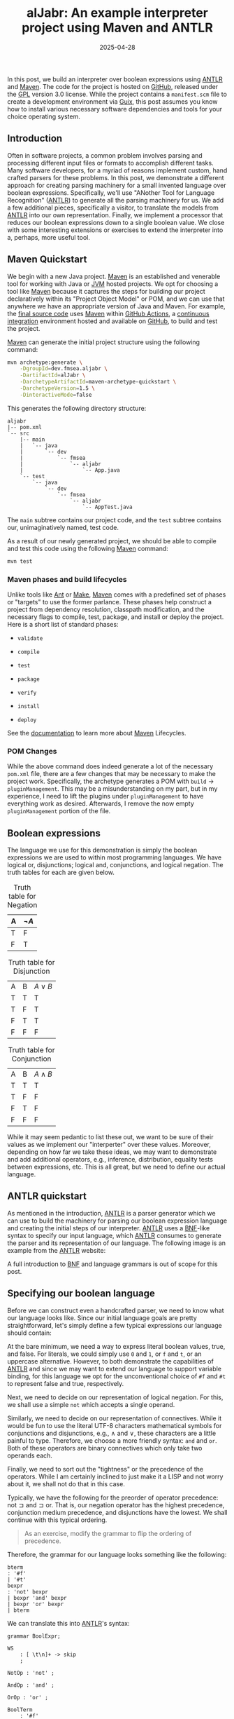 #+TITLE: alJabr: An example interpreter project using Maven and ANTLR
#+description: Walkthrough of implementing an interpreter over different algebras using ANTLR and Maven
#+TAGS: Java
#+TAGS: ANTLR
#+TAGS: Maven
#+TAGS: Interpreter
#+TAGS: Abstract Algebra
#+TAGS: Boolean Expressions
#+DATE: 2025-04-28
#+SLUG: aljabr
#+LINK: aljabr https://github.com/fmsea/alJabr/tree/0c4e8daefdbdbb5289ba3b12fb6e72314e55eb5c
#+LINK: gpl-3 https://www.gnu.org/licenses/gpl-3.0
#+LINK: guix https://guix.gnu.org/
#+LINK: antlr https://www.antlr.org/
#+LINK: maven https://maven.apache.org/
#+LINK: maven-lifecycles https://maven.apache.org/guides/introduction/introduction-to-the-lifecycle.htm
#+LINK: jvm-wiki https://en.wikipedia.org/wiki/Java_virtual_machine
#+LINK: github https://github.com/
#+LINK: github-actions https://docs.github.com/en/actions
#+LINK: ci https://en.wikipedia.org/wiki/Continuous_integration
#+LINK: ant https://ant.apache.org/
#+LINK: gnumake https://www.gnu.org/software/make/
#+LINK: bnf https://en.wikipedia.org/wiki/Backus%E2%80%93Naur_form
#+LINK: visitor-pattern https://refactoring.guru/design-patterns/visitor


#+begin_preview
In this post, we build an interpreter over boolean expressions using [[antlr][ANTLR]] and
[[maven][Maven]].  The code for the project is hosted on [[aljabr][GitHub]], released under the [[gpl-3][GPL]]
version 3.0 license.  While the project contains a =manifest.scm= file to create
a development environment via [[guix][Guix]], this post assumes you know how to install
various necessary software dependencies and tools for your choice operating
system.
#+end_preview

** Introduction
:PROPERTIES:
:ID:       0e19476d-9332-4b90-b7ea-b2e276289664
:END:

Often in software projects, a common problem involves parsing and processing
different input files or formats to accomplish different tasks.  Many software
developers, for a myriad of reasons implement custom, hand crafted parsers for
these problems.  In this post, we demonstrate a different approach for creating
parsing machinery for a small invented language over boolean expressions.
Specifically, we'll use "ANother Tool for Language Recognition" ([[antlr][ANTLR]]) to
generate all the parsing machinery for us.  We add a few additional pieces,
specifically a visitor, to translate the models from [[antlr][ANTLR]] into our own
representation.  Finally, we implement a processor that reduces our boolean
expressions down to a single boolean value.  We close with some interesting
extensions or exercises to extend the interpreter into a, perhaps, more useful
tool.

** Maven Quickstart
:PROPERTIES:
:ID:       3b7ca1ef-dcef-441e-a6cf-031c71712e72
:END:

We begin with a new Java project.  [[maven][Maven]] is an established and venerable tool
for working with Java or [[jvm-wiki][JVM]] hosted projects.  We opt for choosing a tool like
[[maven][Maven]] because it captures the steps for building our project declaratively
within its "Project Object Model" or POM, and we can use that anywhere we have
an appropriate version of Java and Maven.  For example, the [[aljabr][final source code]]
uses [[maven][Maven]] within [[github-actions][GitHub Actions]], a [[ci][continuous integration]] environment hosted
and available on [[github][GitHub]], to build and test the project.

[[maven][Maven]] can generate the initial project structure using the following command:

#+begin_src bash
mvn archetype:generate \
    -DgroupId=dev.fmsea.aljabr \
    -DartifactId=alJabr \
    -DarchetypeArtifactId=maven-archetype-quickstart \
    -DarchetypeVersion=1.5 \
    -DinteractiveMode=false
#+end_src

This generates the following directory structure:

#+begin_example
aljabr
|-- pom.xml
`-- src
    |-- main
    |   `-- java
    |       `-- dev
    |           `-- fmsea
    |               `-- aljabr
    |                   `-- App.java
    `-- test
        `-- java
            `-- dev
                `-- fmsea
                    `-- aljabr
                        `-- AppTest.java
#+end_example

The ~main~ subtree contains our project code, and the ~test~ subtree contains our,
unimaginatively named, test code.

As a result of our newly generated project, we should be able to compile and
test this code using the following [[maven][Maven]] command:

#+begin_src bash
mvn test
#+end_src

*** Maven phases and build lifecycles
:PROPERTIES:
:ID:       de74c7e0-69d1-4ede-8c06-f8a52c82104f
:END:

Unlike tools like [[ant][Ant]] or [[gnumake][Make]], [[maven][Maven]] comes with a predefined set of phases or
"targets" to use the former parlance.  These phases help construct a project
from dependency resolution, classpath modification, and the necessary flags to
compile, test, package, and install or deploy the project.  Here is a short
list of standard phases:

- ~validate~

- ~compile~

- ~test~

- ~package~

- ~verify~

- ~install~

- ~deploy~

See the [[maven-lifecycles][documentation]] to learn more about [[maven][Maven]] Lifecycles.

*** POM Changes
:PROPERTIES:
:ID:       2ea83294-d7f5-4420-be67-cde43bd3441d
:END:

While the above command does indeed generate a lot of the necessary =pom.xml=
file, there are a few changes that may be necessary to make the project work.
Specifically, the archetype generates a POM with =build= -> =pluginManagement=.
This may be a misunderstanding on my part, but in my experience, I need to lift
the plugins under =pluginManagement= to have everything work as desired.
Afterwards, I remove the now empty =pluginManagement= portion of the file.

** Boolean expressions
:PROPERTIES:
:ID:       361c8d4c-204a-4196-9bbd-125af3455bd2
:END:

The language we use for this demonstration is simply the boolean expressions we
are used to within most programming languages.  We have logical or,
disjunctions; logical and, conjunctions, and logical negation.  The truth
tables for each are given below.

#+CAPTION: Truth table for Negation
| A | \(\lnot A\)     |
|---+-----------------|
| T | F               |
| F | T               |

#+CAPTION: Truth table for Disjunction
| A | B | \(A \lor B\) |
| T | T | T            |
| T | F | T            |
| F | T | T            |
| F | F | F            |

#+CAPTION: Truth table for Conjunction
| A | B | \(A \land B\) |
| T | T | T             |
| T | F | F             |
| F | T | F             |
| F | F | F             |

While it may seem pedantic to list these out, we want to be sure of their
values as we implement our "interperter" over these values.  Moreover,
depending on how far we take these ideas, we may want to demonstrate and add
additional operators, e.g., inference, distribution, equality tests between
expressions, etc.  This is all great, but we need to define our actual
language.

** ANTLR quickstart
:PROPERTIES:
:ID:       18d9abde-e988-446d-a72c-038368f30745
:END:

As mentioned in the introduction, [[antlr][ANTLR]] is a parser generator which we can use
to build the machinery for parsing our boolean expression language and creating
the initial steps of our interpreter.  [[antlr][ANTLR]] uses a [[bnf][BNF]]-like syntax to specify
our input language, which [[antlr][ANTLR]] consumes to generate the parser and its
representation of our language.  The following image is an example from the
[[antlr][ANTLR]] website:

#+ATTR_HTML: :alt "Example from the ANTLR website"
[[file:../../../../media/antlr.png]]

A full introduction to [[bnf][BNF]] and language grammars is out of scope for this post.

** Specifying our boolean language
:PROPERTIES:
:ID:       40c786f2-888a-4982-b76d-2940fe65a64c
:END:

Before we can construct even a handcrafted parser, we need to know what our
language looks like.  Since our initial language goals are pretty
straightforward, let's simply define a few typical expressions our language
should contain:

At the bare minimum, we need a way to express literal boolean values, true, and
false.  For literals, we could simply use =0= and =1=, or =f= and =t=, or an uppercase
alternative.  However, to both demonstrate the capabilities of [[antlr][ANTLR]] and since
we may want to extend our language to support variable binding, for this
language we opt for the unconventional choice of =#f= and =#t= to represent false
and true, respectively.

Next, we need to decide on our representation of logical negation.  For this,
we shall use a simple =not= which accepts a single operand.

Similarly, we need to decide on our representation of connectives.  While it
would be fun to use the literal UTF-8 characters mathematical symbols for
conjunctions and disjunctions, e.g., ∧ and ∨, these characters are a little
painful to type.  Therefore, we choose a more friendly syntax: =and= and =or=.
Both of these operators are binary connectives which only take two operands
each.

Finally, we need to sort out the "tightness" or the precedence of the
operators.  While I am certainly inclined to just make it a LISP and not worry
about it, we shall not do that in this case.

Typically, we have the following for the preorder of operator precedence:
\(\text{not} \sqsupset \text{and} \sqsupset \text{or}\).  That is, our negation
operator has the highest precedence, conjunction medium precedence, and
disjunctions have the lowest.  We shall continue with this typical ordering.

#+begin_quote
As an exercise, modify the grammar to flip the ordering of precedence.
#+end_quote

Therefore, the grammar for our language looks something like the following:

#+begin_src bnf
bterm
: '#f'
| '#t'
bexpr
: 'not' bexpr
| bexpr 'and' bexpr
| bexpr 'or' bexpr
| bterm
#+end_src

We can translate this into [[antlr][ANTLR]]'s syntax:

#+begin_src antlr
grammar BoolExpr;

WS
    : [ \t\n]+ -> skip
    ;

NotOp : 'not' ;

AndOp : 'and' ;

OrOp : 'or' ;

BoolTerm
    : '#f'
    | '#t'
    ;

bexpr
    : NotOp bexpr # Negation
    | bexpr AndOp bexpr # AndExpr
    | bexpr OrOp bexpr # OrExpr
    | BoolTerm # BoolTerm
    ;

expr : bexpr* EOF ;
#+end_src

The first line provides a name for the root of the language expressions.  The
next rule provides a "skip" rule for different whitespace characters that do
not contribute to our language.  The next three rules describe the different
operators.  The next rule describes our literal boolean terms.  The =bexpr= rule
provides the production rules for each of the types of expressions our
interpreter parses.  Moreover, the "# Negation" bits at the end "name" the
production rule; we use these later when creating our representation of the
language.  Finally, the =expr= rule provides a "root" rule we use to ensure [[antlr][ANTLR]]
handles the end of input gracefully.  Notice, we are currently only interested
in the =bexpr= productions.

Add the contents of the grammar to the following file within the root of the
project: =src/main/antlr4/dev/fmsea/aljabr/BoolExpr.g4=.

** Integrating with Maven
:PROPERTIES:
:ID:       5b6b6a49-40ad-499f-b7d9-9ba84fcdf03f
:END:

We need to add a few dependencies to our project so that we can compile against
the generated [[antlr][ANTLR]] code:

#+begin_src xml
<dependency>
  <groupId>org.antlr</groupId>
  <artifactId>antlr4</artifactId>
  <version>4.13.2</version>
</dependency>
<dependency>
  <groupId>org.antlr</groupId>
  <artifactId>antlr4-runtime</artifactId>
  <version>4.13.2</version>
</dependency>
#+end_src

To wire in the process of generating Java code from the [[antlr][ANTLR]] grammar and add
the generated code to our compilation targets, we need to add some plugins to
the =pom.xml= file of our project.  Specifically, we need the following plugin in
the =build= -> =plugins= portion of the =pom.xml=:

#+begin_src xml
<plugin>
  <groupId>org.codehaus.mojo</groupId>
  <artifactId>build-helper-maven-plugin</artifactId>
  <version>1.7</version>
  <executions>
    <execution>
      <id>add-source</id>
      <phase>generate-sources</phase>
      <goals>
        <goal>add-source</goal>
      </goals>
      <configuration>
        <sources>
          <source>src/main/java</source>
        </sources>
      </configuration>
    </execution>
  </executions>
</plugin>
#+end_src

This plugin adds generated sources into our compilation target tree.  Next, we
need the [[antlr][ANTLR]] plugin for generating the parsing machinery.  Add the following
plugin to the same section of the =pom.xml=:

#+begin_src xml
<plugin>
  <groupId>org.antlr</groupId>
  <artifactId>antlr4-maven-plugin</artifactId>
  <version>4.13.2</version>
  <configuration>
    <visitor>true</visitor>
    <listener>true</listener>
  </configuration>
  <executions>
    <execution>
      <goals>
        <goal>antlr4</goal>
      </goals>
    </execution>
  </executions>
</plugin>
#+end_src

With these changes, we should be able to test our compilation process.

#+begin_src bash
mvn clean compile
#+end_src

Notice, that in the compilation process, [[maven][Maven]] comments about compiling /seven/
source files, while our project only /actually/ has one.  If this is not the
case, stop here and make sure the process is working.  The additional six
source files should be found in the following folder after compilation:
=target/generated-sources/antlr4/dev/fmsea/aljabr/=.

** Representing expressions
:PROPERTIES:
:ID:       fd3c69f1-5f82-418c-aa8a-ca94f93457fe
:END:

While we could directly use [[antlr][ANTLR]]'s representation for our objects, it is often
better to create our own internal representation.

We start with the abstract base class that is essentially the representation of
the final rule which represents the "root" of all expressions.

#+begin_src java
package dev.fmsea.aljabr;

public abstract class BoolExpr {
    public interface Visitor<R> {
    }

    public abstract <R> R accept(Visitor<R> visitor);
}
#+end_src

The first thing we add is an empty [[visitor-pattern][Visitor]] interface which is used for
processing expressions; we shall add to it later.

Let's create an initial visitor which translates expressions back into their
string representation.  Under a new package called =visitors=, create the
following class:

#+begin_src java
package dev.fmsea.aljabr.visitors;

import dev.fmsea.aljabr.BoolExpr;

public class StringReprVisitor implements BoolExpr.Visitor<String> {
}
#+end_src

Now, we can add an override method for =toString= in our =BoolExpr=:

#+begin_src java
@Override
public String toString() {
    return this.accept(new StringReprVisitor());
}
#+end_src

Now, we need to create representations for each of our different major
expression types, =Negation=, =AndExpr=, =OrExpr=, and our literal values.

#+begin_src java
package dev.fmsea.aljabr;

public class NegationExpr extends BoolExpr {
    public final BoolExpr inner;

    public NegationExpr(BoolExpr inner) {
        this.inner = inner;
    }

    public <R> R accept(BoolExpr.Visitor<R> visitor) {
        return visitor.visitNegation(this);
    }
}
#+end_src

#+begin_src java
package dev.fmsea.aljabr;

public class AndExpr extends BoolExpr {
    public final BoolExpr left;
    public final BoolExpr right;

    public AndExpr(BoolExpr left, BoolExpr right) {
        this.left = left;
        this.right = right;
    }

    public <R> R accept(BoolExpr.Visitor<R> visitor) {
        return visitor.visitAnd(this);
    }
}
#+end_src

#+begin_src java
package dev.fmsea.aljabr;

public class OrExpr extends BoolExpr {
    public final BoolExpr left;
    public final BoolExpr right;

    public OrExpr(BoolExpr left, BoolExpr right) {
        this.left = left;
        this.right = right;
    }

    public <R> R accept(BoolExpr.Visitor<R> visitor) {
        return visitor.visitOr(this);
    }
}
#+end_src

#+begin_src java
package dev.fmsea.aljabr;

public abstract class BoolTerm extends BoolExpr {
    public final boolean value;

    public BoolTerm(boolean value) {
        this.value = value;
    }
}
#+end_src

#+begin_src java
package dev.fmsea.aljabr;

public class FalseValue extends BoolTerm {

    public FalseValue() {
        super(false);
    }

    public <R> R accept(BoolExpr.Visitor<R> visitor) {
        return visitor.visitFalse(this);
    }
}
#+end_src

#+begin_src java
package dev.fmsea.aljabr;

public class TrueValue extends BoolTerm {

    public TrueValue() {
        super(true);
    }

    public <R> R accept(BoolExpr.Visitor<R> visitor) {
        return visitor.visitTrue(this);
    }
}
#+end_src

Now that we have some elements of our tree, we must update the visitor
interface and our string representation visitor to ensure everything is
implemented.  Add the following signatures to the visitor interface of the
=BoolExpr= class.

#+begin_src java
public interface Visitor<R> {
    R visitTrue(TrueValue trueValue);
    R visitFalse(FalseValue falseValue);
    R visitNegation(NegationExpr negation);
    R visitAnd(AndExpr and);
    R visitOr(OrExpr or);
}
#+end_src

Now, modify the =StringReprVisitor= to implement each of these methods.

#+begin_src java
package dev.fmsea.aljabr.visitors;

import dev.fmsea.aljabr.AndExpr;
import dev.fmsea.aljabr.BoolExpr;
import dev.fmsea.aljabr.FalseValue;
import dev.fmsea.aljabr.NegationExpr;
import dev.fmsea.aljabr.OrExpr;
import dev.fmsea.aljabr.TrueValue;

public class StringReprVisitor implements BoolExpr.Visitor<String> {

    public String visitTrue(TrueValue trueValue) {
        return "#t";
    }

    public String visitFalse(FalseValue falseValue) {
        return "#f";
    }

    public String visitNegation(NegationExpr negation) {
        return String.format("not %s", negation.inner.accept(this));
    }

    public String visitAnd(AndExpr and) {
        return String.format("%s and %s",
            and.left.accept(this),
            and.right.accept(this));
    }

    public String visitOr(OrExpr or) {
        return String.format("%s or %s",
            or.left.accept(this),
            or.right.accept(this));
    }
}
#+end_src

Finally, personally, I like to add some convenience methods to the =BoolExpr=
class to make constructing new expressions easier.  Add the following to the
=BoolExpr= class:

#+begin_src java
public static TrueValue newTrue() {
    return new TrueValue();
                                  }

public static FalseValue newFalse() {
    return new FalseValue();
}

public static NegationExpr newNegation(BoolExpr inner) {
    return new NegationExpr(inner);
}

public static AndExpr newAnd(BoolExpr left, BoolExpr right) {
    return new AndExpr(left, right);
}

public static OrExpr newOr(BoolExpr left, BoolExpr right) {
    return new OrExpr(left, right);
}
#+end_src

** Translating between ANTLR and our internal representation
:PROPERTIES:
:ID:       ec9ea624-08c3-4c55-abad-0669ae809184
:END:

Now that we have our own internal representation for our boolean expressions,
we need to implement a translator that rewrites terms in the [[antlr][ANTLR]]
representation into our internal representation.  Fortunately, this is quite
straightforward using the generated visitors from [[antlr][ANTLR]].

Let's create a new class called =BoolExprInstantiator=; it extends the generated
base visitor, and it returns =BoolExpr='s.  The names of methods available within
the =ctx= parameter are derived from the grammar and the type of the token.  If
in doubt, refer to the inner classes of the generated parser object.

#+begin_src java
package dev.fmsea.aljabr;

public class BoolExprInstantiator extends BoolExprBaseVisitor<BoolExpr> {

    @Override
    public BoolExpr visitBoolTerm(BoolExprParser.BoolTermContext ctx) {
        String term = ctx.getText();
        if (term.equals("#f")) {
            return BoolExpr.newFalse();
        } else if (term.equals("#t")) {
            return BoolExpr.newTrue();
        } else {
            throw new IllegalArgumentException("Invalid value for boolean terms: " + term);
        }
    }

    @Override
    public BoolExpr visitNegation(BoolExprParser.NegationContext ctx) {
        BoolExpr inner = visit(ctx.bexpr());
        return BoolExpr.newNegation(inner);
    }

    @Override
    public BoolExpr visitAndExpr(BoolExprParser.AndExprContext ctx) {
        BoolExpr left = visit(ctx.bexpr(0));
        BoolExpr right = visit(ctx.bexpr(1));
        return BoolExpr.newAnd(left, right);
    }

    @Override
    public BoolExpr visitOrExpr(BoolExprParser.OrExprContext ctx) {
        BoolExpr left = visit(ctx.bexpr(0));
        BoolExpr right = visit(ctx.bexpr(1));
        return BoolExpr.newOr(left, right);
    }
}
#+end_src

Finally, we need to layer up the machinery for translating some "stringy" input
through the layers of [[antlr][ANTLR]], and into our representation of the expression
language.

#+begin_src java
package dev.fmsea.aljabr;

import org.antlr.v4.runtime.CharStream;
import org.antlr.v4.runtime.CharStreams;
import org.antlr.v4.runtime.CommonTokenStream;
import org.antlr.v4.runtime.tree.ParseTree;

public class BoolExprReader {
    public static BoolExpr parse(String expression) {
        CharStream input = CharStreams.fromString(expression);
        BoolExprLexer lexer = new BoolExprLexer(input);
        CommonTokenStream tokens = new CommonTokenStream(lexer);
        BoolExprParser parser = new BoolExprParser(tokens);
        ParseTree tree = parser.bexpr();
        BoolExprInstantiator instantiator = new BoolExprInstantiator();
        return instantiator.visit(tree);
    }
}
#+end_src

This code is a rather straightforward but not particularly robust.  The code
steps through the different layers of [[antlr][ANTLR]] to consume a string: breaks the
string down into characters, runs the characters through a lexer, and then the
tokens through a parser, ultimately transforming the expression into a parse
tree.  Once we have the parse tree, we run it through our instantiator to
translate it into our representation.

This code assumes all expressions parse without exception; likely a bold
assumption given this is an interpreter accepting user input.  Furthermore,
this code assumes all expressions are rooted in the =bexpr= production rules of
the grammar.  If any extensions are added and a new "root" is established, this
code necessarily must change.

** Testing the parsing machinery
:PROPERTIES:
:ID:       77dae4cf-7cd5-4a57-8542-472f84c44221
:END:

Now that we have the reader and instantiator classes, we should be able to put
together some tests to verify that our expression language can indeed parse.

We shall add some parameterized tests that implicitly use the =StringReprVisitor=
to check that the parsed string is equal to the input expression.  Create the
following file in the =test= directory, specifically,
=src/test/java/dev/fmsea/aljabr/BoolExprReaderTest.java=.

#+begin_src java
package dev.fmsea.aljabr;

import static org.junit.jupiter.api.Assertions.assertEquals;

import java.util.stream.Stream;

import org.junit.jupiter.params.ParameterizedTest;
import org.junit.jupiter.params.provider.Arguments;
import org.junit.jupiter.params.provider.MethodSource;

public class BoolExprReaderTest {

    @ParameterizedTest
    @MethodSource("boolexprs")
    void testParse(String expression) {
        assertEquals(expression, BoolExprReader.parse(expression).toString());
    }

    private static Stream<? extends Arguments> boolexprs() {
        return Stream.of(
            "#f",
            "#t",
            "not #f",
            "not #t",
            "#t or #f",
            "#f or #t",
            "not #f and #t",
            "#t or not #f",
            "not #t or not #t"
        ).map(s -> Arguments.of(s));
    }
}
#+end_src

Assuming everything is correct to this point, everything should work with 10
passing tests (the 10th is the generated test from generating the project with
[[maven][Maven]]).

** Creating the REPL
:PROPERTIES:
:ID:       74ab38b7-dc26-4a45-abef-809c04cf1de6
:END:

For the penultimate step in our interpreter, we need to create the
Read-Eval-Print-Loop or REPL.  Afterwards, we modify the generated =App= class to
run the new =REPL= object.

First, create the new REPL class.

#+begin_src java
package dev.fmsea.aljabr;

import java.util.Scanner;

public class REPL implements Runnable {

    public void run() {
        try (Scanner scan = new Scanner(System.in)) {
            while (true) {
                System.out.print("> ");
                String expression = scan.nextLine();
                BoolExpr expr = BoolExprReader.parse(expression);
                System.out.println(expr.toString());
            }
        }
    }
}
#+end_src

We shall return to this code after we implement our boolean expression reducer.

Finally, modify the =App= class to spin up this class.

#+begin_src java
package dev.fmsea.aljabr;

public class App {
    public static void main(String[] args) {
        REPL repl = new REPL();

        repl.run();
    }
}
#+end_src

You can run the interpreter at this stage.  However, it only echos back the
input expressions.  Unless the expression fails to parse, then it explodes.

** Implementing our boolean reducer
:PROPERTIES:
:ID:       969c95c8-f7cc-4942-9a6d-7526a1fa6aff
:END:

For the final part of our interpreter, we need to develop a process for
reducing the given expressions down to a single truth value.  Following a
similar model to our =StringReprVisitor=, we implement this as another visitor.
Therefore, you may wish to start by copying the =StringReprVisitor= and implement
"reductions" for each of the different kinds of expressions.

#+begin_src java
package dev.fmsea.aljabr.visitors;

import dev.fmsea.aljabr.AndExpr;
import dev.fmsea.aljabr.BoolExpr;
import dev.fmsea.aljabr.BoolTerm;
import dev.fmsea.aljabr.FalseValue;
import dev.fmsea.aljabr.NegationExpr;
import dev.fmsea.aljabr.OrExpr;
import dev.fmsea.aljabr.TrueValue;

public class BoolReducer implements BoolExpr.Visitor<BoolTerm> {

    public BoolTerm visitTrue(TrueValue trueValue) {
        return trueValue;
    }

    public BoolTerm visitFalse(FalseValue falseValue) {
        return falseValue;
    }

    public BoolTerm visitNegation(NegationExpr negation) {
        BoolTerm inner = negation.inner.accept(this);
        return inner.value ? BoolExpr.newFalse() : BoolExpr.newTrue();
    }

    public BoolTerm visitAnd(AndExpr and) {
        BoolTerm left = and.left.accept(this);
        BoolTerm right = and.right.accept(this);
        if (left.value && right.value) {
            return BoolExpr.newTrue();
        } else {
            return BoolExpr.newFalse();
        }
    }

    public BoolTerm visitOr(OrExpr or) {
        BoolTerm left = or.left.accept(this);
        BoolTerm right = or.right.accept(this);
        if (left.value || right.value) {
            return BoolExpr.newTrue();
        } else {
            return BoolExpr.newFalse();
        }
    }
}
#+end_src

While we could push some of the operations back into our model, this
representation is fine for now.  Next, we should add some tests to ensure that
the reducer works as expected and has the appropriate operator precedence.

To make things a little easier, add the following method to the =BoolExpr=
abstract class:

#+begin_src java
public BoolExpr reduce() {
    return this.accept(new BoolReducer());
}
#+end_src

Next, create the following test class
=src/test/java/dev/fmsea/aljabr/visitors/BoolReductionrTest.java=:

#+begin_src java
package dev.fmsea.aljabr.visitors;

import static org.junit.jupiter.api.Assertions.assertEquals;

import java.util.stream.Stream;

import org.junit.jupiter.params.ParameterizedTest;
import org.junit.jupiter.params.provider.Arguments;
import org.junit.jupiter.params.provider.MethodSource;

import dev.fmsea.aljabr.BoolExprReader;

public class BoolReductionTest {

    @ParameterizedTest
    @MethodSource("boolexprs")
    void testParse(String expected, String expression) {
        assertEquals(expected,
            BoolExprReader.parse(expression).reduce().toString());
    }

    private static Stream<? extends Arguments> boolexprs() {
        return Stream.of(
            Arguments.of("#f", "#f"),
            Arguments.of("#t", "#t"),
            Arguments.of("#t", "not #f"),
            Arguments.of("#f", "not #t"),
            Arguments.of("#t", "#t or #f"),
            Arguments.of("#t", "#f or #t"),
            Arguments.of("#t", "not #f and #t"),
            Arguments.of("#t", "#t or not #f"),
            Arguments.of("#f", "not #t or not #t"),
            Arguments.of("#t", "#t or not #f and #t or #f")
        );
    }
}
#+end_src

** Modify the REPL to use the new reducer
:PROPERTIES:
:ID:       9511690f-457a-4b24-9ddf-80563aff4b6d
:END:

As a final step to put the interpreter together, modify the =REPL= to use the
new =reduce()= method.

#+begin_src java
BoolExpr expr = BoolExprReader.parse(expression).reduce();
#+end_src

Now, the interpreter reduces the input expressions down to a single boolean
value.

** Future work and extensions
:PROPERTIES:
:ID:       d3dd1e53-e1be-4c05-a2ce-30f5c11537aa
:END:

While this interpreter does not represent a complete or even an ideal
implementation of an interpreter, I hope it serves as a reasonable example of
the overall approach.  Specifically, it demonstrates how to use [[maven][Maven]] and [[antlr][ANTLR]]
together.  Moreover, it demonstrates the [[visitor-pattern][Visitor Pattern]] and how we can use
this pattern to easily rewrite expressons from one representation to another,
and modify expressions within a representation.  Certainly, it shows, with a
small amount of code, we can have a fairly extensible and workable solution for
interpreting over a small bespoke language.

There exist plenty of opportunities to improve this interpreter.  Clearly, this
post does not focus on error handling or interpreter ergonomics.  Moreover,
this interpreter does not implement short-circuit evaluation over connectives.
It fully evaluates both sides then decides the final value.  However, certain
expressions like =#t or #f= and =#f and #t= do not need to be fully evaluated to
determine their truth value.  As a simple extension, try modifying or extending
the reducer to include short-circuit evaluation.  Moreover, another extension
can be the addition of variable bindings of variable expressions.  Introducing
function evaluation and inference rules extends this idea further.  With each
of these additions, a nice final exercise would be to implement the concept
reflexivity checker between two expressions.  For example, having this, we
could show the equivalence between two expressions such as =P ⊃ Q= and =!P ∨ Q=.

# Local Variables:
# jinx-local-words: "alJabr"
# End:
